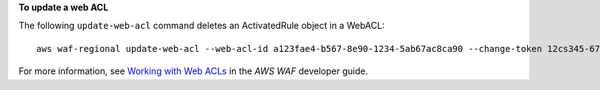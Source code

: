 **To update a web ACL**

The following ``update-web-acl`` command  deletes an ActivatedRule object in a WebACL::

 aws waf-regional update-web-acl --web-acl-id a123fae4-b567-8e90-1234-5ab67ac8ca90 --change-token 12cs345-67cd-890b-1cd2-c3a4567d89f1 --updates Action="DELETE",ActivatedRule={Priority=1,RuleId="WAFRule-1-Example",Action={Type="ALLOW"},Type="ALLOW"}




For more information, see `Working with Web ACLs`_ in the *AWS WAF* developer guide.

.. _`Working with Web ACLs`: https://docs.aws.amazon.com/waf/latest/developerguide/web-acl-working-with.html

